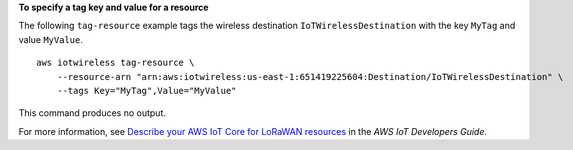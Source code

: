 **To specify a tag key and value for a resource**

The following ``tag-resource`` example tags the wireless destination ``IoTWirelessDestination`` with the key ``MyTag`` and value ``MyValue``. ::

    aws iotwireless tag-resource \
        --resource-arn "arn:aws:iotwireless:us-east-1:651419225604:Destination/IoTWirelessDestination" \
        --tags Key="MyTag",Value="MyValue" 

This command produces no output.

For more information, see `Describe your AWS IoT Core for LoRaWAN resources <https://docs.aws.amazon.com/iot/latest/developerguide/connect-iot-lorawan-describe-resource.html>`__ in the *AWS IoT Developers Guide*.